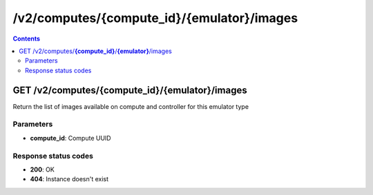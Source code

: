 /v2/computes/{compute_id}/{emulator}/images
------------------------------------------------------------------------------------------------------------------------------------------

.. contents::

GET /v2/computes/**{compute_id}**/**{emulator}**/images
~~~~~~~~~~~~~~~~~~~~~~~~~~~~~~~~~~~~~~~~~~~~~~~~~~~~~~~~~~~~~~~~~~~~~~~~~~~~~~~~~~~~~~~~~~~~~~~~~~~~~~~~~~~~~~~~~~~~~~~~~~~~~~~~~~~~~~~~~~~~~~~~~~~~~~~~~~~~~~
Return the list of images available on compute and controller for this emulator type

Parameters
**********
- **compute_id**: Compute UUID

Response status codes
**********************
- **200**: OK
- **404**: Instance doesn't exist

